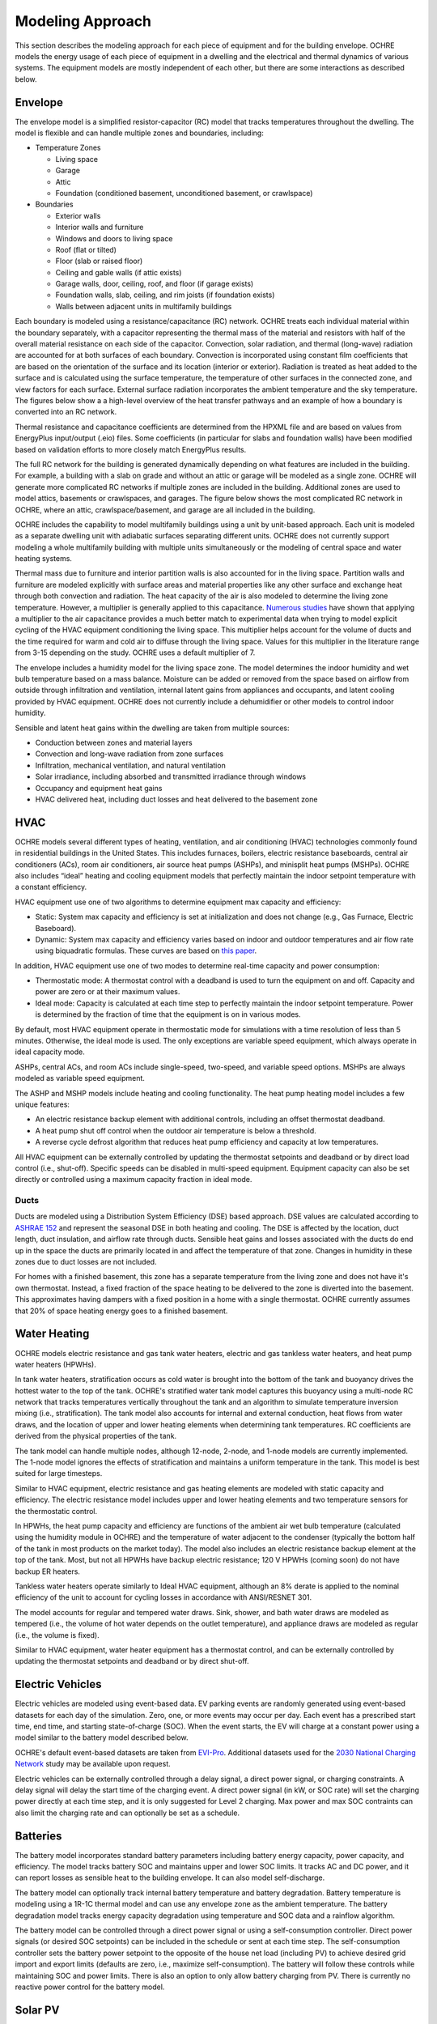 Modeling Approach
=================

This section describes the modeling approach for each piece of equipment and
for the building envelope. OCHRE models the energy usage of each piece of
equipment in a dwelling and the electrical and thermal dynamics of various
systems. The equipment models are mostly independent of each other, but there
are some interactions as described below.  

Envelope
--------

The envelope model is a simplified resistor-capacitor (RC) model that tracks
temperatures throughout the dwelling. The model is flexible and can handle
multiple zones and boundaries, including:

-  Temperature Zones

   -  Living space

   -  Garage

   -  Attic

   -  Foundation (conditioned basement, unconditioned basement, or
      crawlspace)

-  Boundaries

   -  Exterior walls

   -  Interior walls and furniture

   -  Windows and doors to living space

   -  Roof (flat or tilted)

   -  Floor (slab or raised floor)

   -  Ceiling and gable walls (if attic exists)

   -  Garage walls, door, ceiling, roof, and floor (if garage exists)

   -  Foundation walls, slab, ceiling, and rim joists (if foundation
      exists)

   -  Walls between adjacent units in multifamily buildings

Each boundary is modeled using a resistance/capacitance (RC) network. OCHRE
treats each individual material within the boundary separately, with a
capacitor representing the thermal mass of the material and resistors with
half of the overall material resistance on each side of the capacitor.
Convection, solar radiation, and thermal (long-wave) radiation are accounted
for at both surfaces of each boundary. Convection is incorporated using
constant film coefficients that are based on the orientation of the surface
and its location (interior or exterior). Radiation is treated as heat added to
the surface and is calculated using the surface temperature, the temperature
of other surfaces in the connected zone, and view factors for each surface.
External surface radiation incorporates the ambient temperature and the sky
temperature. The figures below show a a high-level overview of the heat
transfer pathways and an example of how a boundary is converted into an RC
network.

.. image:: images/Heat_Transfer_Pathways.png
  :width: 500
  :alt: Schematic of a home with all optional zones and heat transfer pathways

.. image:: images/Wall_RC_Network.png
  :width: 800
  :alt: Schematic of how RC networks are generated for each surface

Thermal resistance and capacitance coefficients are determined from the HPXML
file and are based on values from EnergyPlus input/output (.eio) files. Some
coefficients (in particular for slabs and foundation walls) have been modified
based on validation efforts to more closely match EnergyPlus results.

The full RC network for the building is generated dynamically depending on
what features are included in the building. For example, a building with a
slab on grade and without an attic or garage will be modeled as a single zone.
OCHRE will generate more complicated RC networks if multiple zones are
included in the building. Additional zones are used to model attics, basements
or crawlspaces, and garages. The figure below shows the most complicated RC
network in OCHRE, where an attic, crawlspace/basement, and garage are all
included in the building.

.. image:: images/RC_network.png
  :width: 500
  :alt: The full RC network for a building. Each rectangle represents the RC network shown in Figure 1

OCHRE includes the capability to model multifamily buildings using a unit by
unit-based approach. Each unit is modeled as a separate dwelling unit with
adiabatic surfaces separating different units. OCHRE does not currently
support modeling a whole multifamily building with multiple units
simultaneously or the modeling of central space and water heating systems.

Thermal mass due to furniture and interior partition walls is also accounted
for in the living space. Partition walls and furniture are modeled explicitly
with surface areas and material properties like any other surface and exchange
heat through both convection and radiation. The heat capacity of the air is
also modeled to determine the living zone temperature. However, a multiplier
is generally applied to this capacitance. `Numerous studies
<https://docs.google.com/spreadsheets/d/1ebSmvDFdXEXVRdvkzqMF1C9MwHrHCQKFF75QMkPgd7A/edit?pli=1#gid=0>`__
have shown that applying a multiplier to the air capacitance provides a much
better match to experimental data when trying to model explicit cycling of the
HVAC equipment conditioning the living space. This multiplier helps account
for the volume of ducts and the time required for warm and cold air to diffuse
through the living space. Values for this multiplier in the literature range
from 3-15 depending on the study. OCHRE uses a default multiplier of 7.

The envelope includes a humidity model for the living space zone. The model
determines the indoor humidity and wet bulb temperature based on a mass
balance. Moisture can be added or removed from the space based on airflow from
outside through infiltration and ventilation, internal latent gains from
appliances and occupants, and latent cooling provided by HVAC equipment. OCHRE
does not currently include a dehumidifier or other models to control indoor
humidity.

Sensible and latent heat gains within the dwelling are taken from multiple
sources:

-  Conduction between zones and material layers

-  Convection and long-wave radiation from zone surfaces

-  Infiltration, mechanical ventilation, and natural ventilation

-  Solar irradiance, including absorbed and transmitted irradiance
   through windows

-  Occupancy and equipment heat gains

-  HVAC delivered heat, including duct losses and heat delivered to the
   basement zone

HVAC
----

OCHRE models several different types of heating, ventilation, and air
conditioning (HVAC) technologies commonly found in residential buildings in
the United States. This includes furnaces, boilers, electric resistance
baseboards, central air conditioners (ACs), room air conditioners, air source
heat pumps (ASHPs), and minisplit heat pumps (MSHPs). OCHRE also includes
“ideal” heating and cooling equipment models that perfectly maintain the
indoor setpoint temperature with a constant efficiency.

HVAC equipment use one of two algorithms to determine equipment max capacity
and efficiency:

-  Static: System max capacity and efficiency is set at initialization and
   does not change (e.g., Gas Furnace, Electric Baseboard).

-  Dynamic: System max capacity and efficiency varies based on indoor and
   outdoor temperatures and air flow rate using biquadratic formulas. These
   curves are based on `this paper
   <https://scholar.colorado.edu/concern/graduate_thesis_or_dissertations/r781wg40j>`__.

In addition, HVAC equipment use one of two modes to determine real-time
capacity and power consumption:

-  Thermostatic mode: A thermostat control with a deadband is used to turn the
   equipment on and off. Capacity and power are zero or at their maximum
   values.

-  Ideal mode: Capacity is calculated at each time step to perfectly maintain
   the indoor setpoint temperature. Power is determined by the fraction of
   time that the equipment is on in various modes.

By default, most HVAC equipment operate in thermostatic mode for simulations
with a time resolution of less than 5 minutes. Otherwise, the ideal mode is
used. The only exceptions are variable speed equipment, which always operate
in ideal capacity mode.

ASHPs, central ACs, and room ACs include single-speed, two-speed, and variable
speed options. MSHPs are always modeled as variable speed equipment.

The ASHP and MSHP models include heating and cooling functionality. The heat
pump heating model includes a few unique features:

-  An electric resistance backup element with additional controls, including
   an offset thermostat deadband.
-  A heat pump shut off control when the outdoor air temperature is below a
   threshold.
-  A reverse cycle defrost algorithm that reduces heat pump efficiency and
   capacity at low temperatures.

All HVAC equipment can be externally controlled by updating the thermostat
setpoints and deadband or by direct load control (i.e., shut-off). Specific
speeds can be disabled in multi-speed equipment. Equipment capacity can also
be set directly or controlled using a maximum capacity fraction in ideal mode.

Ducts
~~~~~

Ducts are modeled using a Distribution System Efficiency (DSE) based approach.
DSE values are calculated according to `ASHRAE 152
<https://webstore.ansi.org/standards/ashrae/ansiashrae1522004>`__ and
represent the seasonal DSE in both heating and cooling. The DSE is affected by
the location, duct length, duct insulation, and airflow rate through ducts.
Sensible heat gains and losses associated with the ducts do end up in the
space the ducts are primarily located in and affect the temperature of that
zone. Changes in humidity in these zones due to duct losses are not included.

For homes with a finished basement, this zone has a separate temperature from
the living zone and does not have it's own thermostat. Instead, a fixed
fraction of the space heating to be delivered to the zone is diverted into the
basement. This approximates having dampers with a fixed position in a home
with a single thermostat. OCHRE currently assumes that 20% of space heating
energy goes to a finished basement.

Water Heating
-------------

OCHRE models electric resistance and gas tank water heaters, electric and gas
tankless water heaters, and heat pump water heaters (HPWHs).

In tank water heaters, stratification occurs as cold water is brought into the
bottom of the tank and buoyancy drives the hottest water to the top of the
tank. OCHRE's stratified water tank model captures this buoyancy using a
multi-node RC network that tracks temperatures vertically throughout the tank
and an algorithm to simulate temperature inversion mixing (i.e.,
stratification). The tank model also accounts for internal and external
conduction, heat flows from water draws, and the location of upper and lower
heating elements when determining tank temperatures. RC coefficients are
derived from the physical properties of the tank.

The tank model can handle multiple nodes, although 12-node, 2-node, and 1-node
models are currently implemented. The 1-node model ignores the effects of
stratification and maintains a uniform temperature in the tank. This model is
best suited for large timesteps.

Similar to HVAC equipment, electric resistance and gas heating elements are
modeled with static capacity and efficiency. The electric resistance model
includes upper and lower heating elements and two temperature sensors for the
thermostatic control.

In HPWHs, the heat pump capacity and efficiency are functions of the ambient
air wet bulb temperature (calculated using the humidity module in OCHRE) and
the temperature of water adjacent to the condenser (typically the bottom half
of the tank in most products on the market today). The model also includes an
electric resistance backup element at the top of the tank. Most, but not all
HPWHs have backup electric resistance; 120 V HPWHs (coming soon) do not have
backup ER heaters.

Tankless water heaters operate similarly to Ideal HVAC equipment, although an
8% derate is applied to the nominal efficiency of the unit to account for
cycling losses in accordance with ANSI/RESNET 301.

The model accounts for regular and tempered water draws. Sink, shower, and
bath water draws are modeled as tempered (i.e., the volume of hot water
depends on the outlet temperature), and appliance draws are modeled as regular
(i.e., the volume is fixed).

Similar to HVAC equipment, water heater equipment has a thermostat control,
and can be externally controlled by updating the thermostat setpoints and
deadband or by direct shut-off.

Electric Vehicles
-----------------

Electric vehicles are modeled using event-based data. EV parking events are
randomly generated using event-based datasets for each day of the simulation.
Zero, one, or more events may occur per day. Each event has a prescribed start
time, end time, and starting state-of-charge (SOC). When the event starts, the
EV will charge at a constant power using a model similar to the battery model
described below.

OCHRE's default event-based datasets are taken from `EVI-Pro
<https://www.nrel.gov/transportation/evi-pro.html>`__. Additional datasets
used for the `2030 National Charging Network
<https://www.nrel.gov/docs/fy23osti/85654.pdf>`__ study may be available upon
request.

Electric vehicles can be externally controlled through a delay signal, a
direct power signal, or charging constraints. A delay signal will delay the
start time of the charging event. A direct power signal (in kW, or SOC rate)
will set the charging power directly at each time step, and it is only
suggested for Level 2 charging. Max power and max SOC contraints can also
limit the charging rate and can optionally be set as a schedule.

Batteries
---------

The battery model incorporates standard battery parameters including battery
energy capacity, power capacity, and efficiency. The model tracks battery SOC
and maintains upper and lower SOC limits. It tracks AC and DC power, and it
can report losses as sensible heat to the building envelope. It can also model
self-discharge.

The battery model can optionally track internal battery temperature and
battery degradation. Battery temperature is modeling using a 1R-1C thermal
model and can use any envelope zone as the ambient temperature. The battery
degradation model tracks energy capacity degradation using temperature and SOC
data and a rainflow algorithm.

The battery model can be controlled through a direct power signal or using a
self-consumption controller. Direct power signals (or desired SOC setpoints)
can be included in the schedule or sent at each time step. The
self-consumption controller sets the battery power setpoint to the opposite of
the house net load (including PV) to achieve desired grid import and export
limits (defaults are zero, i.e., maximize self-consumption). The battery will
follow these controls while maintaining SOC and power limits. There is also an
option to only allow battery charging from PV. There is currently no reactive
power control for the battery model.

Solar PV
--------

Solar photovoltaics (PV) is modeled using `PySAM
<https://pysam.readthedocs.io/en/latest/api.html>`__, a python wrapper for the
System Advisory Model (`SAM <https://sam.nrel.gov/>`__), using the PVWatts
module. SAM's default values are used for the PV model, although the user must
select the PV system capacity and can specify the tilt angle, azimuth, and
inverter properties.

PV can be externally controlled through a direct setpoint for real and
reactive power. The user can define an inverter size and a minimum power
factor threshold to curtail real or reactive power. Watt- and Var-priority
modes are available.

Generators
----------

Gas-based generators and fuel cells can be modeled for resilience analysis.
These models include power capacity and efficiency parameters similar to the
battery model. Control options are also similar to the battery model.

Other Loads
-----------

OCHRE includes many other common end-use loads that are modeled using a
load profile schedule. Load profiles, as well as sensible and latent
heat gain coefficients, are included in the input files. These loads can
be electric or natural gas loads. Schedule-based loads include:

-  Appliances (clothes washer, clothes dryer, dishwasher, refrigerator,
   cooking range)

-  Lighting (indoor, exterior, garage, basement)

-  Ceiling fan and ventilation fan

-  Pool and spa equipment (spump and heaters)

-  Miscellaneous electric loads (television, small kitchen appliances, other)

-  Miscellaneous gas loads (grill, fireplace, lighting)

These loads are not typically controlled, but they can be externally
controlled using a load fraction. For example, a user can set the load
fraction to zero to simulate an outage or a resilience use case.

Equipment Interactions
----------------------

Equipment models in OCHRE are mostly independent of each other, but there are
some electrical and thermal interactions between them. These interactions are
modeled when simulating a full dwelling; they will not be modeled when
simulating a single piece of equipment unless explicitly specified by the
user. Interactions include:

- Many equipment models have sensible and latent heat gains that impact the
  envelope temperatures and therefore impact the energy consumption of the
  HVAC system. For this reason, we do not recommend running HVAC equipment
  without a full dwelling model.

- HVAC equipment, water heaters, and batteries can have some variables that
  depend on envelope temperatures. Envelope tempreatures may need to be
  specified when simulating water heaters, and batteries by themselves.

- Battery and generator energy use will depend on other equipment energy use
  when running in self-consumption mode. They can impact the energy use of
  other equipment when running in islanded mode by forcing the power to shut
  off if they can't provide enough backup power. Batteries can also be
  constrained to only charge from net or gross solar generation. 

Co-simulation
-------------

OCHRE is designed to be run in co-simulation with controllers, aggregators,
grid models, and other agents. The inputs and outputs of key functions are
designed to connect with these agents for streamlined integration. See
`Controller Integration`_ and `Outputs and Analysis`_ for details on the
inputs and outputs, respectively.

See `here <https://github.com/NREL/OCHRE/blob/main/bin/run_cosimulation.py>`__
for a simple example that implements OCHRE in co-simulation using HELICS.
There are also co-simulation examples in our `publications list
<#citation-and-publications>`_

Unsupported Features
--------------------

While OCHRE is intended to work with OS-HPXML and files created through either
BEopt or ResStock, not every feature in those tools is currently supported in
OCHRE. Features not currently supported are generally lower priority features
that are considered future work. Depending on the impact of the feature, OCHRE
should either return a warning or error when an HPXML file including these
options is supplied. Warnings are used if the option is likely to have a
minimal impact on energy results (such as eaves) and errors are used for a
feature with a substantial impact (such as a ground source heat pump). **Note
that correctly throwing warnings and errors is currently under development.**
The current list of technologies not supported in OCHRE is:

-  Eaves

-  Overhangs

-  Cathedral ceilings

-  Structural Insulated Panel (SIP) walls

-  Ground source heat pumps

-  Fuels other than electricity, natural gas, propane, or oil

   -  Propane and oil equipment are converted to natural gas

-  Dehumidifiers

-  Solar water heaters

-  Desuperheaters
